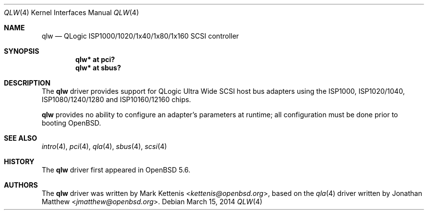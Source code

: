 .\"	$OpenBSD: qlw.4,v 1.4 2014/03/15 21:54:26 kettenis Exp $
.\"
.\" Copyright (c) 2014 Mark Kettenis <kettenis@openbsd.org>
.\"
.\" Permission to use, copy, modify, and distribute this software for any
.\" purpose with or without fee is hereby granted, provided that the above
.\" copyright notice and this permission notice appear in all copies.
.\"
.\" THE SOFTWARE IS PROVIDED "AS IS" AND THE AUTHOR DISCLAIMS ALL WARRANTIES
.\" WITH REGARD TO THIS SOFTWARE INCLUDING ALL IMPLIED WARRANTIES OF
.\" MERCHANTABILITY AND FITNESS. IN NO EVENT SHALL THE AUTHOR BE LIABLE FOR
.\" ANY SPECIAL, DIRECT, INDIRECT, OR CONSEQUENTIAL DAMAGES OR ANY DAMAGES
.\" WHATSOEVER RESULTING FROM LOSS OF USE, DATA OR PROFITS, WHETHER IN AN
.\" ACTION OF CONTRACT, NEGLIGENCE OR OTHER TORTIOUS ACTION, ARISING OUT OF
.\" OR IN CONNECTION WITH THE USE OR PERFORMANCE OF THIS SOFTWARE.
.\"
.Dd $Mdocdate: March 15 2014 $
.Dt QLW 4
.Os
.Sh NAME
.Nm qlw
.Nd QLogic ISP1000/1020/1x40/1x80/1x160 SCSI controller
.Sh SYNOPSIS
.Cd "qlw* at pci?"
.Cd "qlw* at sbus?"
.Sh DESCRIPTION
The
.Nm
driver provides support for QLogic Ultra Wide SCSI host bus adapters
using the ISP1000, ISP1020/1040, ISP1080/1240/1280 and ISP10160/12160 chips.
.Pp
.Nm
provides no ability to configure an adapter's parameters at runtime;
all configuration must be done prior to booting
.Ox .
.Sh SEE ALSO
.Xr intro 4 ,
.Xr pci 4 ,
.Xr qla 4 ,
.Xr sbus 4 ,
.Xr scsi 4
.Sh HISTORY
The
.Nm
driver first appeared in
.Ox 5.6 .
.Sh AUTHORS
.An -nosplit
The
.Nm
driver was written by
.An Mark Kettenis Aq Mt kettenis@openbsd.org ,
based on the
.Xr qla 4
driver written by
.An Jonathan Matthew Aq Mt jmatthew@openbsd.org .
